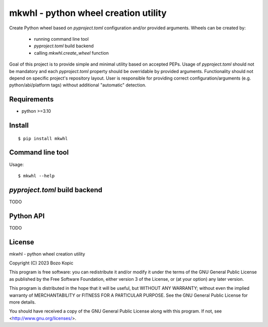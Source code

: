 mkwhl - python wheel creation utility
=====================================

Create Python wheel based on `pyproject.toml` configuration and/or provided
arguments. Wheels can be created by:

    * running command line tool
    * `pyproject.toml` build backend
    * calling `mkwhl.create_wheel` function

Goal of this project is to provide simple and minimal utility based on
accepted PEPs. Usage of `pyproject.toml` should not be mandatory and
each `pyproject.toml` property should be overridable by provided arguments.
Functionality should not depend on specific project's repository layout.
User is responsible for providing correct configuration/arguments
(e.g. python/abi/platform tags) without additional "automatic" detection.


Requirements
------------

* python >=3.10


Install
-------

::

    $ pip install mkwhl


Command line tool
-----------------

Usage::

    $ mkwhl --help


`pyproject.toml` build backend
------------------------------

TODO


Python API
----------

TODO


License
-------

mkwhl - python wheel creation utility

Copyright (C) 2023 Bozo Kopic

This program is free software: you can redistribute it and/or modify
it under the terms of the GNU General Public License as published by
the Free Software Foundation, either version 3 of the License, or
(at your option) any later version.

This program is distributed in the hope that it will be useful,
but WITHOUT ANY WARRANTY; without even the implied warranty of
MERCHANTABILITY or FITNESS FOR A PARTICULAR PURPOSE.  See the
GNU General Public License for more details.

You should have received a copy of the GNU General Public License
along with this program.  If not, see <http://www.gnu.org/licenses/>.
